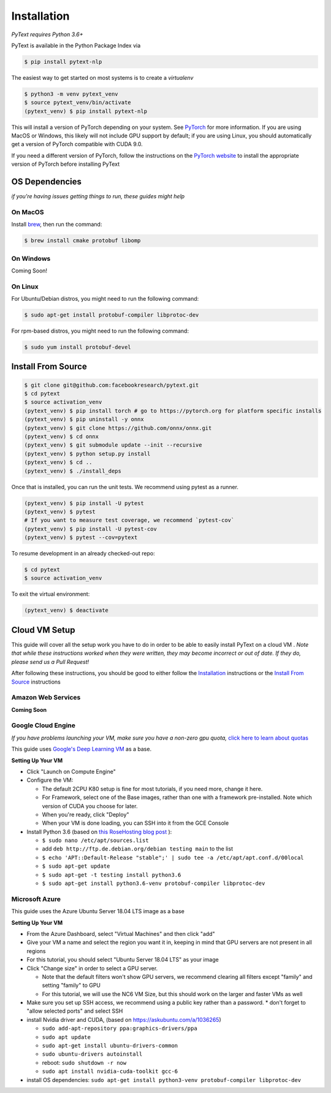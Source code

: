 Installation
============

*PyText requires Python 3.6+*

PyText is available in the Python Package Index via

.. code-block:: console

  $ pip install pytext-nlp


The easiest way to get started on most systems is to create a `virtualenv`

.. code-block:: console

  $ python3 -m venv pytext_venv
  $ source pytext_venv/bin/activate
  (pytext_venv) $ pip install pytext-nlp

This will install a version of PyTorch depending on your system. See `PyTorch <https://pytorch.org>`_ for more information. If you are using MacOS or Windows, this likely will not include GPU support by default; if you are using Linux, you should automatically get a version of PyTorch compatible with CUDA 9.0.

If you need a different version of PyTorch, follow the instructions on the `PyTorch website <https://pytorch.org>`_ to install the appropriate version of PyTorch before installing PyText



OS Dependencies
---------------

*if you're having issues getting things to run, these guides might help*

On MacOS
^^^^^^^^^

Install `brew <https://brew.sh>`_, then run the command:

.. code-block:: console

  $ brew install cmake protobuf libomp

On Windows
^^^^^^^^^^^

Coming Soon!

On Linux
^^^^^^^^^

For Ubuntu/Debian distros, you might need to run the following command:

.. code-block:: console

  $ sudo apt-get install protobuf-compiler libprotoc-dev


For rpm-based distros, you might need to run the following command:

.. code-block:: console

  $ sudo yum install protobuf-devel


Install From Source
--------------------

.. code-block:: console

  $ git clone git@github.com:facebookresearch/pytext.git
  $ cd pytext
  $ source activation_venv
  (pytext_venv) $ pip install torch # go to https://pytorch.org for platform specific installs
  (pytext_venv) $ pip uninstall -y onnx
  (pytext_venv) $ git clone https://github.com/onnx/onnx.git
  (pytext_venv) $ cd onnx
  (pytext_venv) $ git submodule update --init --recursive
  (pytext_venv) $ python setup.py install
  (pytext_venv) $ cd ..
  (pytext_venv) $ ./install_deps

Once that is installed, you can run the unit tests. We recommend using pytest as a runner.

.. code-block:: console

  (pytext_venv) $ pip install -U pytest
  (pytext_venv) $ pytest
  # If you want to measure test coverage, we recommend `pytest-cov`
  (pytext_venv) $ pip install -U pytest-cov
  (pytext_venv) $ pytest --cov=pytext

To resume development in an already checked-out repo:

.. code-block:: console

  $ cd pytext
  $ source activation_venv

To exit the virtual environment:

.. code-block:: console

   (pytext_venv) $ deactivate


Cloud VM Setup
---------------

This guide will cover all the setup work you have to do in order to be able to easily install PyText on a cloud VM
.
*Note that while these instructions worked when they were written, they may become incorrect or out of date. If they do, please send us a Pull Request!*

After following these instructions, you should be good to either follow the `Installation`_ instructions or the `Install From Source`_ instructions

Amazon Web Services
^^^^^^^^^^^^^^^^^^^^
**Coming Soon**

Google Cloud Engine
^^^^^^^^^^^^^^^^^^^^

*If you have problems launching your VM, make sure you have a non-zero gpu quota,* `click here to learn about quotas <https://cloud.google.com/compute/quotas#requesting_additional_quota>`_

This guide uses `Google's Deep Learning VM <https://console.cloud.google.com/marketplace/details/click-to-deploy-images/deeplearning>`_ as a base.

**Setting Up Your VM**

* Click "Launch on Compute Engine"
* Configure the VM:

  * The default 2CPU K80 setup is fine for most tutorials, if you need more, change it here.
  * For Framework, select one of the Base images, rather than one with a framework pre-installed. Note which version of CUDA you choose for later.
  * When you're ready, click "Deploy"
  * When your VM is done loading, you can SSH into it from the GCE Console

* Install Python 3.6 (based on `this RoseHosting blog post <https://www.rosehosting.com/blog/how-to-install-python-3-6-4-on-debian-9/>`_ ):

  * ``$ sudo nano /etc/apt/sources.list``
  * add ``deb http://ftp.de.debian.org/debian testing main`` to the list
  * ``$ echo 'APT::Default-Release "stable";' | sudo tee -a /etc/apt/apt.conf.d/00local``
  * ``$ sudo apt-get update``
  * ``$ sudo apt-get -t testing install python3.6``
  * ``$ sudo apt-get install python3.6-venv protobuf-compiler libprotoc-dev``


Microsoft Azure
^^^^^^^^^^^^^^^^^

This guide uses the Azure Ubuntu Server 18.04 LTS image as a base

**Setting Up Your VM**

* From the Azure Dashboard, select "Virtual Machines" and then click "add"
* Give your VM a name and select the region you want it in, keeping in mind that GPU servers are not present in all regions
* For this tutorial, you should select "Ubuntu Server 18.04 LTS" as your image
* Click "Change size" in order to select a GPU server.

  * Note that the default filters won't show GPU servers, we recommend clearing all filters except "family" and setting "family" to GPU
  * For this tutorial, we will use the NC6 VM Size, but this should work on the larger and faster VMs as well
* Make sure you set up SSH access, we recommend using a public key rather than a password.
  * don't forget to "allow selected ports" and select SSH

* install Nvidia driver and CUDA, (based on  https://askubuntu.com/a/1036265)

  * ``sudo add-apt-repository ppa:graphics-drivers/ppa``
  * ``sudo apt update``
  * ``sudo apt-get install ubuntu-drivers-common``
  * ``sudo ubuntu-drivers autoinstall``
  * reboot: ``sudo shutdown -r now``
  * ``sudo apt install nvidia-cuda-toolkit gcc-6``

* install OS dependencies: ``sudo apt-get install python3-venv protobuf-compiler libprotoc-dev``
